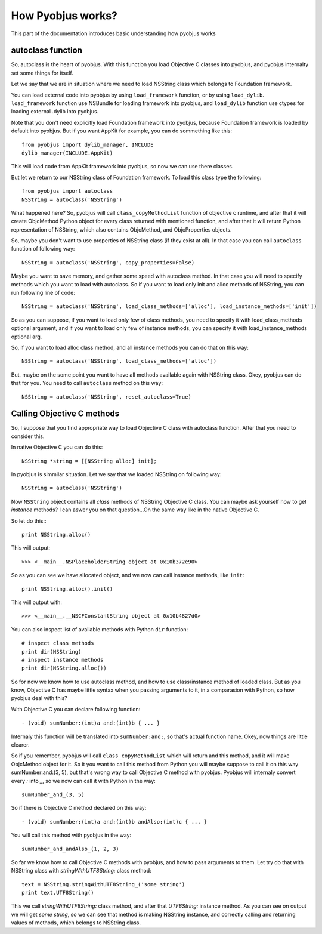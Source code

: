 .. _pyobjus_internal:

How Pyobjus works?
==================

.. module:: pyobjus

This part of the documentation introduces basic understanding how pyobjus works

autoclass function
------------------

So, autoclass is the heart of pyobjus. With this function you load Objective C classes into pyobjus, and pyobjus 
internalty set some things for itself.

Let we say that we are in situation where we need to load NSString class which belongs to Foundation framework.

You can load external code into pyobjus by using ``load_framework`` function, or by using ``load_dylib``.
``load_framework`` function use NSBundle for loading framework into pyobjus, and ``load_dylib`` function use ctypes
for loading external .dylib into pyobjus.

Note that you don't need explicitly load Foundation framework into pyobjus, because Foundation framework is loaded by default into pyobjus. But if you want AppKit for example, you can do sommething like this::

    from pyobjus import dylib_manager, INCLUDE
    dylib_manager(INCLUDE.AppKit)

This will load code from AppKit framework into pyobjus, so now we can use there classes. 

But let we return to our NSString class of Foundation framework. To load this class type the following::

    from pyobjus import autoclass
    NSString = autoclass('NSString')

What happened here? So, pyobjus will call ``class_copyMethodList`` function of objective c runtime, and after that it will create ObjcMethod Python object for every class returned with mentioned function, and after that it will return Python representation of NSString, which also contains ObjcMethod, and ObjcProperties objects.

So, maybe you don't want to use properties of NSString class (if they exist at all). In that case you can call ``autoclass`` function of following way::

    NSString = autoclass('NSString', copy_properties=False)

Maybe you want to save memory, and gather some speed with autoclass method. In that case you will need 
to specify methods which you want to load with autoclass. So if you want to load only init and alloc 
methods of NSString, you can run following line of code::

    NSString = autoclass('NSString', load_class_methods=['alloc'], load_instance_methods=['init'])

So as you can suppose, if you want to load only few of class methods, you need to specify it with 
load_class_methods optional argument, and if you want to load only few of instance methods, 
you can specify it with load_instance_methods optional arg.

So, if you want to load alloc class method, and all instance methods you can do that on this way::

    NSString = autoclass('NSString', load_class_methods=['alloc'])

But, maybe on the some point you want to have all methods available again with NSString class. 
Okey, pyobjus can do that for you. You need to call ``autoclass`` method on this way::

    NSString = autoclass('NSString', reset_autoclass=True)

Calling Objective C methods
---------------------------

So, I suppose that you find appropriate way to load Objective C class with autoclass function.
After that you need to consider this.

In native Objective C you can do this::

    NSString *string = [[NSString alloc] init];

In pyobjus is simmilar situation. Let we say that we loaded NSString on following way::

    NSString = autoclass('NSString')

Now ``NSString`` object contains all `class` methods of NSString Objective C class.
You can maybe ask yourself how to get `instance` methods? I can aswer you on that question...On the same way like in the native Objective C.

So let do this:::

    print NSString.alloc()

This will output::

    >>> <__main__.NSPlaceholderString object at 0x10b372e90>
    
So as you can see we have allocated object, and we now can call instance methods, like ``init``::

    print NSString.alloc().init()

This will output with::

    >>> <__main__.__NSCFConstantString object at 0x10b4827d0>

You can also inspect list of available methods with Python ``dir`` function::

    # inspect class methods
    print dir(NSString)
    # inspect instance methods
    print dir(NSString.alloc())


So for now we know how to use autoclass method, and how to use class/instance method of loaded class.
But as you know, Objective C has maybe little syntax when you passing arguments to it, 
in a comparasion with Python, so how pyobjus deal with this?

With Objective C you can declare following function::

    - (void) sumNumber:(int)a and:(int)b { ... }

Internaly this function will be translated into ``sumNumber:and:``, so that's actual function name.
Okey, now things are little clearer. 

So if you remember, pyobjus will call ``class_copyMethodList`` which will return and this method, 
and it will make ObjcMethod object for it. So it you want to call this method from Python you will maybe suppose to call it on this way sumNumber:and:(3, 5), but that's wrong way to call Objective C method with pyobjus.
Pyobjus will internaly convert every `:` into `_`, so we now can call 
it with Python in the way::

    sumNumber_and_(3, 5)

So if there is Objective C method declared on this way::

    - (void) sumNumber:(int)a and:(int)b andAlso:(int)c { ... }

You will call this method with pyobjus in the way:: 

    sumNumber_and_andAlso_(1, 2, 3)

So far we know how to call Objective C methods with pyobjus, and how to pass arguments to them. 
Let try do that with NSString class with `stringWithUTF8String:` class method::

    text = NSString.stringWithUTF8String_('some string')
    print text.UTF8String()

This we call `stringWithUTF8String:` class method, and after that `UTF8String:` instance method. As you can see on
output we will get `some string`, so we can see that method is making NSString instance, and correctly calling and returning values of methods, which belongs to NSString class.

